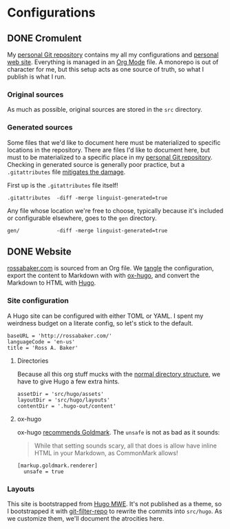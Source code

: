 #+PROPERTY: header-args :mkdirp yes
#+hugo_base_dir: ../../.hugo-out
#+startup: logdone

* Configurations
:PROPERTIES:
:EXPORT_HUGO_SECTION: configs
:END:

** DONE Cromulent
CLOSED: [2022-08-24 Wed 15:04]
:PROPERTIES:
:EXPORT_FILE_NAME: cromulent
:END:

My [[https://github.com/rossabaker/cromulent][personal Git repository]] contains my all my configurations and
[[https://rossabaker.com/][personal web site]].  Everything is managed in an [[https://orgmode.org/][Org Mode]] file.  A
monorepo is out of character for me, but this setup acts as one source
of truth, so what I publish is what I run.

*** Original sources

As much as possible, original sources are stored in the ~src~
directory.

*** Generated sources

Some files that we'd like to document here must be materialized to
specific locations in the repository.  There are files I'd like to
document here, but must to be materialized to a specific place in my
[[https://github.com/rossabaker/rossabaker][personal Git repository]].  Checking in generated source is generally
poor practice, but a ~.gitattributes~ file [[https://medium.com/@clarkbw/managing-generated-files-in-github-1f1989c09dfd][mitigates the damage]].

First up is the ~.gitattributes~ file itself!

#+begin_src gitattributes :tangle ../../.gitattributes
  .gitattributes  -diff -merge linguist-generated=true
#+end_src

Any file whose location we're free to choose, typically because it's
included or configurable elsewhere, goes to the ~gen~ directory.

#+begin_src gitattributes :tangle ../../.gitattributes
  gen/            -diff -merge linguist-generated=true
#+end_src

** DONE Website
CLOSED: [2022-08-24 Wed 15:04]
:PROPERTIES:
:EXPORT_FILE_NAME: website
:END:

[[https://rossabaker.com/][rossabaker.com]] is sourced from an Org file.  We [[https://orgmode.org/manual/Extracting-Source-Code.html][tangle]] the
configuration, export the content to Markdown with with [[https://ox-hugo.scripter.co][ox-hugo]], and
convert the Markdown to HTML with [[https://gohugo.io/][Hugo]].

*** Site configuration

A Hugo site can be configured with either TOML or YAML.  I spent my
weirdness budget on a literate config, so let's stick to the default.

#+begin_src conf-toml :tangle ../../gen/website/config.toml
  baseURL = 'http://rossabaker.com/'
  languageCode = 'en-us'
  title = 'Ross A. Baker'
#+end_src

**** Directories

Because all this org stuff mucks with the [[https://gohugo.io/getting-started/directory-structure/#readout][normal directory structure]],
we have to give Hugo a few extra hints.

#+begin_src conf-toml :tangle ../../gen/website/config.toml
  assetDir = 'src/hugo/assets'
  layoutDir = 'src/hugo/layouts'
  contentDir = '.hugo-out/content'
#+end_src

**** ox-hugo

ox-hugo [[https://ox-hugo.scripter.co/doc/goldmark/#enable-unsafe-html][recommends Goldmark]].  The ~unsafe~ is not as bad as it sounds:

#+begin_quote
While that setting sounds scary, all that does is allow have inline
HTML in your Markdown, as CommonMark allows!
#+end_quote

#+begin_src conf-toml :tangle ../../gen/website/config.toml
  [markup.goldmark.renderer]
    unsafe = true
#+end_src

*** Layouts

This site is bootstrapped from [[https://gitlab.com/hugo-mwe/hugo-mwe][Hugo MWE]].  It's not published as a
theme, so I bootstrapped it with [[https://github.com/newren/git-filter-repo][git-filter-repo]] to rewrite the
commits into ~src/hugo~.  As we customize them, we'll document the
atrocities here.
